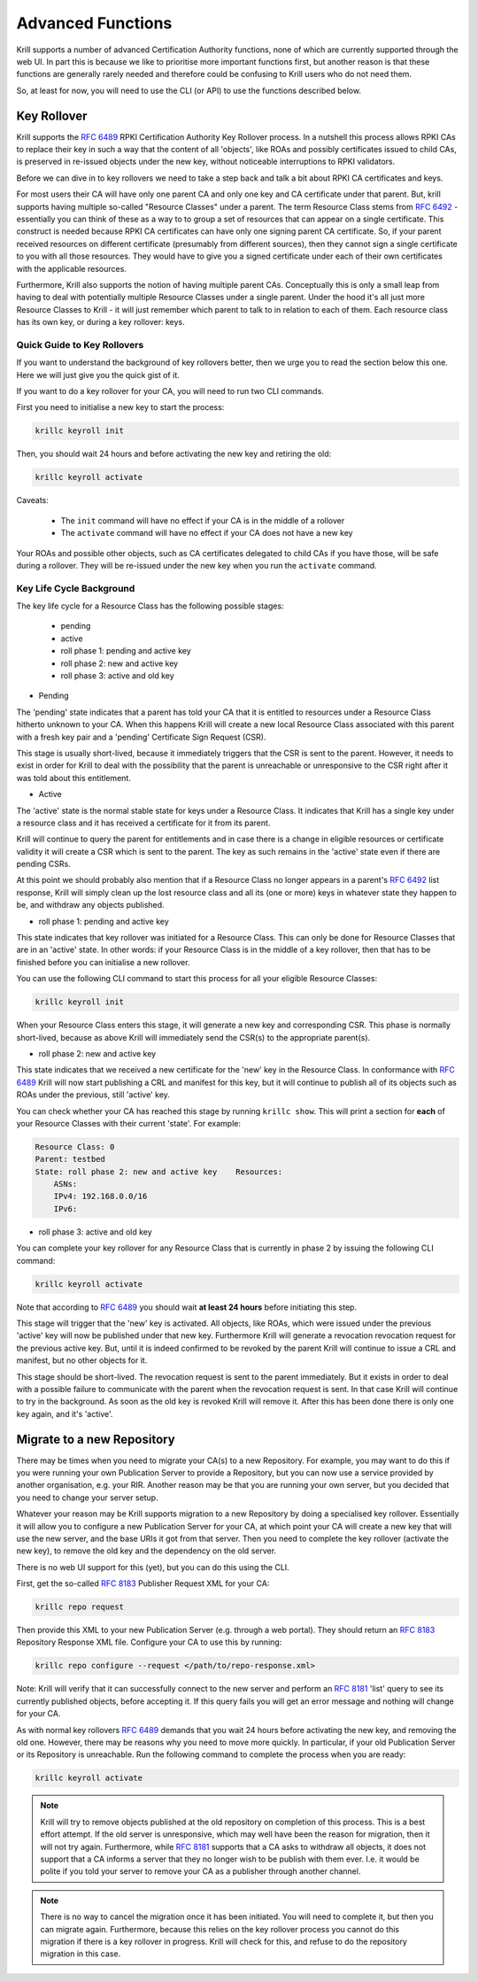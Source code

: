 .. _doc_krill_advanced_ca:

Advanced Functions
==================

Krill supports a number of advanced Certification Authority functions, none
of which are currently supported through the web UI. In part this is because
we like to prioritise more important functions first, but another reason is
that these functions are generally rarely needed and therefore could be
confusing to Krill users who do not need them.

So, at least for now, you will need to use the CLI (or API) to use the
functions described below.

Key Rollover
------------

Krill supports the :rfc:`6489` RPKI Certification Authority Key Rollover process.
In a nutshell this process allows RPKI CAs to replace their key in such a way that
the content of all 'objects', like ROAs and possibly certificates issued to child CAs,
is preserved in re-issued objects under the new key, without noticeable interruptions
to RPKI validators.

Before we can dive in to key rollovers we need to take a step back and talk a bit
about RPKI CA certificates and keys.

For most users their CA will have only one parent CA and only one key and CA certificate
under that parent. But, krill supports having multiple so-called "Resource Classes" under
a parent. The term Resource Class stems from :rfc:`6492` - essentially you can think of
these as a way to to group a set of resources that can appear on a single certificate.
This construct is needed because RPKI CA certificates can have only one signing parent CA
certificate. So, if your parent received resources on different certificate (presumably from
different sources), then they cannot sign a single certificate to you with all those resources.
They would have to give you a signed certificate under each of their own certificates
with the applicable resources.

Furthermore, Krill also supports the notion of having multiple parent CAs. Conceptually
this is only a small leap from having to deal with potentially multiple Resource Classes
under a single parent. Under the hood it's all just more Resource Classes to Krill - it
will just remember which parent to talk to in relation to each of them. Each resource
class has its own key, or during a key rollover: keys.


Quick Guide to Key Rollovers
^^^^^^^^^^^^^^^^^^^^^^^^^^^^

If you want to understand the background of key rollovers better, then we urge you
to read the section below this one. Here we will just give you the quick gist of it.

If you want to do a key rollover for your CA, you will need to run two CLI commands.

First you need to initialise a new key to start the process:

.. code-block:: text

   krillc keyroll init


Then, you should wait 24 hours and before activating the new key and retiring the old:

.. code-block:: text

   krillc keyroll activate


Caveats:

 - The ``init`` command will have no effect if your CA is in the middle of a rollover
 - The ``activate`` command will have no effect if your CA does not have a new key

Your ROAs and possible other objects, such as CA certificates delegated to child CAs
if you have those, will be safe during a rollover. They will be re-issued under the
new key when you run the ``activate`` command.


Key Life Cycle Background
^^^^^^^^^^^^^^^^^^^^^^^^^

The key life cycle for a Resource Class has the following possible stages:

 - pending
 - active
 - roll phase 1: pending and active key
 - roll phase 2: new and active key
 - roll phase 3: active and old key

- Pending

The 'pending' state indicates that a parent has told your CA that it is entitled
to resources under a Resource Class hitherto unknown to your CA. When this happens
Krill will create a new local Resource Class associated with this parent with a fresh
key pair and a 'pending' Certificate Sign Request (CSR).

This stage is usually short-lived, because it immediately triggers that the CSR is
sent to the parent. However, it needs to exist in order for Krill to deal with the
possibility that the parent is unreachable or unresponsive to the CSR right after
it was told about this entitlement.

- Active

The 'active' state is the normal stable state for keys under a Resource Class.
It indicates that Krill has a single key under a resource class and it has received
a certificate for it from its parent.

Krill will continue to query the parent for entitlements and in case there is a
change in eligible resources or certificate validity it will create a CSR which is
sent to the parent. The key as such remains in the 'active' state even if there
are pending CSRs.

At this point we should probably also mention that if a Resource Class no longer
appears in a parent's :rfc:`6492` list response, Krill will simply clean up the
lost resource class and all its (one or more) keys in whatever state they happen
to be, and withdraw any objects published.

- roll phase 1: pending and active key

This state indicates that key rollover was initiated for a Resource Class. This
can only be done for Resource Classes that are in an 'active' state. In other
words: if your Resource Class is in the middle of a key rollover, then that has
to be finished before you can initialise a new rollover.

You can use the following CLI command to start this process for all your eligible
Resource Classes:

.. code-block:: text

   krillc keyroll init

When your Resource Class enters this stage, it will generate a new key and
corresponding CSR. This phase is normally short-lived, because as above Krill
will immediately send the CSR(s) to the appropriate parent(s).

- roll phase 2: new and active key

This state indicates that we received a new certificate for the 'new' key in the
Resource Class. In conformance with :rfc:`6489` Krill will now start publishing
a CRL and manifest for this key, but it will continue to publish all of its
objects such as ROAs under the previous, still 'active' key.

You can check whether your CA has reached this stage by running ``krillc show``.
This will print a section for **each** of your Resource Classes with their
current 'state'. For example:

.. code-block:: text

  Resource Class: 0
  Parent: testbed
  State: roll phase 2: new and active key    Resources:
      ASNs:
      IPv4: 192.168.0.0/16
      IPv6:


- roll phase 3: active and old key

You can complete your key rollover for any Resource Class that is currently
in phase 2 by issuing the following CLI command:

.. code-block:: text

   krillc keyroll activate

Note that according to :rfc:`6489` you should wait **at least 24 hours**
before initiating this step.

This stage will trigger that the 'new' key is activated. All objects, like ROAs,
which were issued under the previous 'active' key will now be published
under that new key. Furthermore Krill will generate a revocation revocation
request for the previous active key. But, until it is indeed confirmed to
be revoked by the parent Krill will continue to issue a CRL and manifest,
but no other objects for it.

This stage should be short-lived. The revocation request is sent to the
parent immediately. But it exists in order to deal with a possible failure
to communicate with the parent when the revocation request is sent. In that
case Krill will continue to try in the background. As soon as the old key
is revoked Krill will remove it. After this has been done there is only
one key again, and it's 'active'.

.. _doc_krill_advanced_ca_migrate_repo:

Migrate to a new Repository
---------------------------

There may be times when you need to migrate your CA(s) to a new Repository.
For example, you may want to do this if you were running your own Publication
Server to provide a Repository, but you can now use a service provided by
another organisation, e.g. your RIR. Another reason may be that you are
running your own server, but you decided that you need to change your server
setup.

Whatever your reason may be Krill supports migration to a new Repository by
doing a specialised key rollover. Essentially it will allow you to configure
a new Publication Server for your CA, at which point your CA will create a
new key that will use the new server, and the base URIs it got from that server.
Then you need to complete the key rollover (activate the new key), to remove
the old key and the dependency on the old server.

There is no web UI support for this (yet), but you can do this using the CLI.

First, get the so-called :rfc:`8183` Publisher Request XML for your CA:

.. code-block:: text

   krillc repo request

Then provide this XML to your new Publication Server (e.g. through a web portal).
They should return an :rfc:`8183` Repository Response XML file. Configure
your CA to use this by running:

.. code-block:: text

   krillc repo configure --request </path/to/repo-response.xml>

Note: Krill will verify that it can successfully connect to the new server and
perform an :rfc:`8181` 'list' query to see its currently published objects,
before accepting it. If this query fails you will get an error message and
nothing will change for your CA.

As with normal key rollovers :rfc:`6489` demands that you wait 24 hours before
activating the new key, and removing the old one. However, there may be reasons
why you need to move more quickly. In particular, if your old Publication Server
or its Repository is unreachable. Run the following command to complete the process
when you are ready:

.. code-block:: text

   krillc keyroll activate


.. Note:: Krill will try to remove objects published at the old repository on
     completion of this process. This is a best effort attempt. If the old server
     is unresponsive, which may well have been the reason for migration, then it
     will not try again. Furthermore, while :rfc:`8181` supports that a CA asks
     to withdraw all objects, it does not support that a CA informs a server that
     they no longer wish to be publish with them ever. I.e. it would be polite if
     you told your server to remove your CA as a publisher through another channel.

.. Note:: There is no way to cancel the migration once it has been initiated. You
     will need to complete it, but then you can migrate again. Furthermore, because
     this relies on the key rollover process you cannot do this migration if there
     is a key rollover in progress. Krill will check for this, and refuse to do
     the repository migration in this case.
